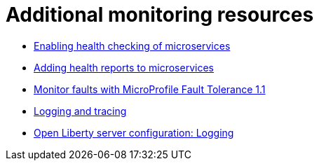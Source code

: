 // Module included in the following assemblies:
//
// Not currently included anywhere in the RHR doc

[id="monitoring-resources-{context}"]
= Additional monitoring resources

* link:https://www.openliberty.io/docs/ref/general/#health-check-microservices.html[Enabling health checking of microservices]
* link:https://www.openliberty.io/guides/microprofile-health.html[Adding health reports to microservices]
* link:https://openliberty.io/blog/2018/10/05/microprofile-faulttolerance-1.1-metrics.html)[Monitor faults with MicroProfile Fault Tolerance 1.1]
* link:https://www.openliberty.io/docs/ref/general/#logging.html[Logging and tracing]
* link:https://openliberty.io/docs/ref/config/#logging.html[Open Liberty server configuration: Logging]
